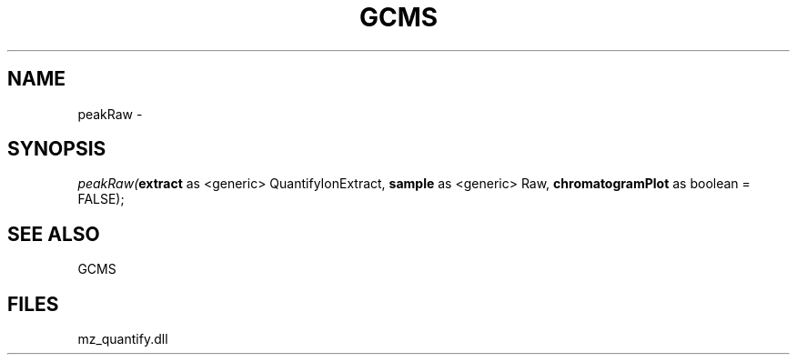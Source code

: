 .\" man page create by R# package system.
.TH GCMS 1 2000-01-01 "peakRaw" "peakRaw"
.SH NAME
peakRaw \- 
.SH SYNOPSIS
\fIpeakRaw(\fBextract\fR as <generic> QuantifyIonExtract, 
\fBsample\fR as <generic> Raw, 
\fBchromatogramPlot\fR as boolean = FALSE);\fR
.SH SEE ALSO
GCMS
.SH FILES
.PP
mz_quantify.dll
.PP
